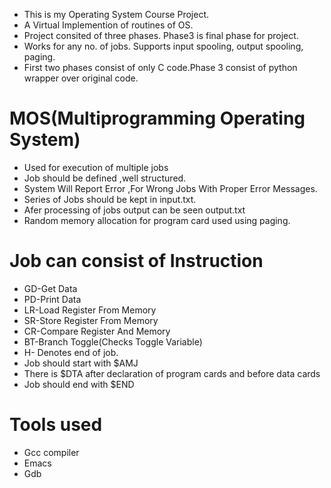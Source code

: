 
- This is my Operating System Course Project. 
- A Virtual Implemention of routines of OS.
- Project consited of three phases. Phase3 is final phase for project.
- Works for any no. of jobs. Supports input spooling, output spooling,
  paging.
- First two phases consist of only C code.Phase 3 consist of python wrapper
  over original code.

* MOS(Multiprogramming Operating System)
- Used for execution of multiple jobs
- Job should be defined ,well structured.
- System Will Report Error ,For Wrong Jobs With Proper Error Messages.
- Series of Jobs should be kept in input.txt.
- Afer processing of jobs output can be seen output.txt
- Random memory allocation for program card used using paging.

* Job can consist of Instruction
- GD-Get Data
- PD-Print Data
- LR-Load Register From Memory
- SR-Store Register From Memory
- CR-Compare Register And Memory
- BT-Branch Toggle(Checks Toggle Variable)
- H- Denotes end of job.
- Job should start with $AMJ
- There is $DTA after declaration of program cards
  and before data cards
- Job should end with $END


* Tools used
- Gcc compiler
- Emacs
- Gdb